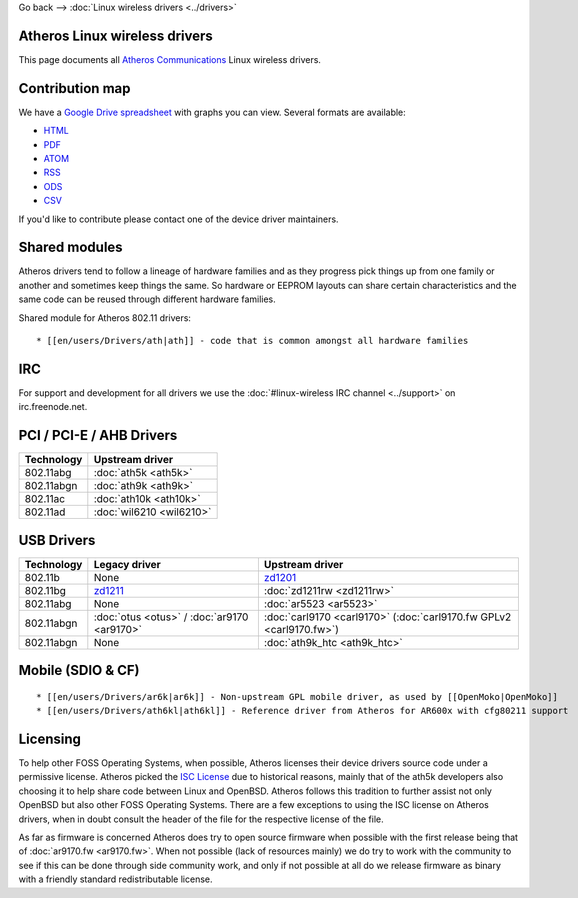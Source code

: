 Go back –> :doc:`Linux wireless drivers <../drivers>`

Atheros Linux wireless drivers
------------------------------

This page documents all `Atheros Communications <http://www.atheros.com/>`__ Linux wireless drivers.

Contribution map
----------------

We have a `Google Drive spreadsheet <https://docs.google.com/spreadsheet/ccc?key=0AtNdeeyGJEJ7dG45U2xrZldlQm80Nlg5QzEwUmtNUGc>`__ with graphs you can view. Several formats are available:

-  `HTML <https://docs.google.com/spreadsheet/pub?key=0AtNdeeyGJEJ7dG45U2xrZldlQm80Nlg5QzEwUmtNUGc&output=html>`__
-  `PDF <https://docs.google.com/spreadsheet/pub?key=0AtNdeeyGJEJ7dG45U2xrZldlQm80Nlg5QzEwUmtNUGc&output=pdf>`__
-  `ATOM <https://spreadsheets.google.com/feeds/list/0AtNdeeyGJEJ7dG45U2xrZldlQm80Nlg5QzEwUmtNUGc/od6/public/basic>`__
-  `RSS <https://spreadsheets.google.com/feeds/list/0AtNdeeyGJEJ7dG45U2xrZldlQm80Nlg5QzEwUmtNUGc/od6/public/basic?alt=rss>`__
-  `ODS <https://docs.google.com/spreadsheet/pub?key=0AtNdeeyGJEJ7dG45U2xrZldlQm80Nlg5QzEwUmtNUGc&output=ods>`__
-  `CSV <https://docs.google.com/spreadsheet/pub?key=0AtNdeeyGJEJ7dG45U2xrZldlQm80Nlg5QzEwUmtNUGc&output=csv>`__

If you'd like to contribute please contact one of the device driver maintainers.

Shared modules
--------------

Atheros drivers tend to follow a lineage of hardware families and as they progress pick things up from one family or another and sometimes keep things the same. So hardware or EEPROM layouts can share certain characteristics and the same code can be reused through different hardware families.

Shared module for Atheros 802.11 drivers:

::

     * [[en/users/Drivers/ath|ath]] - code that is common amongst all hardware families 

IRC
---

For support and development for all drivers we use the :doc:`#linux-wireless IRC channel <../support>` on irc.freenode.net.

PCI / PCI-E / AHB Drivers
-------------------------

.. list-table::

   - 

      - **Technology**
      - **Upstream driver**
   - 

      - 802.11abg
      - :doc:`ath5k <ath5k>`
   - 

      - 802.11abgn
      - :doc:`ath9k <ath9k>`
   - 

      - 802.11ac
      - :doc:`ath10k <ath10k>`
   - 

      - 802.11ad
      - :doc:`wil6210 <wil6210>`

USB Drivers
-----------

.. list-table::

   - 

      - **Technology**
      - **Legacy driver**
      - **Upstream driver**
   - 

      - 802.11b
      - None
      - `zd1201 <en/users/Drivers/zd1201>`__
   - 

      - 802.11bg
      - `zd1211 <http://sf.net/projects/zd1211/>`__
      - :doc:`zd1211rw <zd1211rw>`
   - 

      - 802.11abg
      - None
      - :doc:`ar5523 <ar5523>`
   - 

      - 802.11abgn
      - :doc:`otus <otus>` / :doc:`ar9170 <ar9170>`
      - :doc:`carl9170 <carl9170>` (:doc:`carl9170.fw GPLv2 <carl9170.fw>`)
   - 

      - 802.11abgn
      - None
      - :doc:`ath9k_htc <ath9k_htc>`

Mobile (SDIO & CF)
------------------

::

       * [[en/users/Drivers/ar6k|ar6k]] - Non-upstream GPL mobile driver, as used by [[OpenMoko|OpenMoko]] 
       * [[en/users/Drivers/ath6kl|ath6kl]] - Reference driver from Atheros for AR600x with cfg80211 support 

Licensing
---------

To help other FOSS Operating Systems, when possible, Atheros licenses their device drivers source code under a permissive license. Atheros picked the `ISC License <http://en.wikipedia.org/wiki/ISC_license>`__ due to historical reasons, mainly that of the ath5k developers also choosing it to help share code between Linux and OpenBSD. Atheros follows this tradition to further assist not only OpenBSD but also other FOSS Operating Systems. There are a few exceptions to using the ISC license on Atheros drivers, when in doubt consult the header of the file for the respective license of the file.

As far as firmware is concerned Atheros does try to open source firmware when possible with the first release being that of :doc:`ar9170.fw <ar9170.fw>`. When not possible (lack of resources mainly) we do try to work with the community to see if this can be done through side community work, and only if not possible at all do we release firmware as binary with a friendly standard redistributable license.
